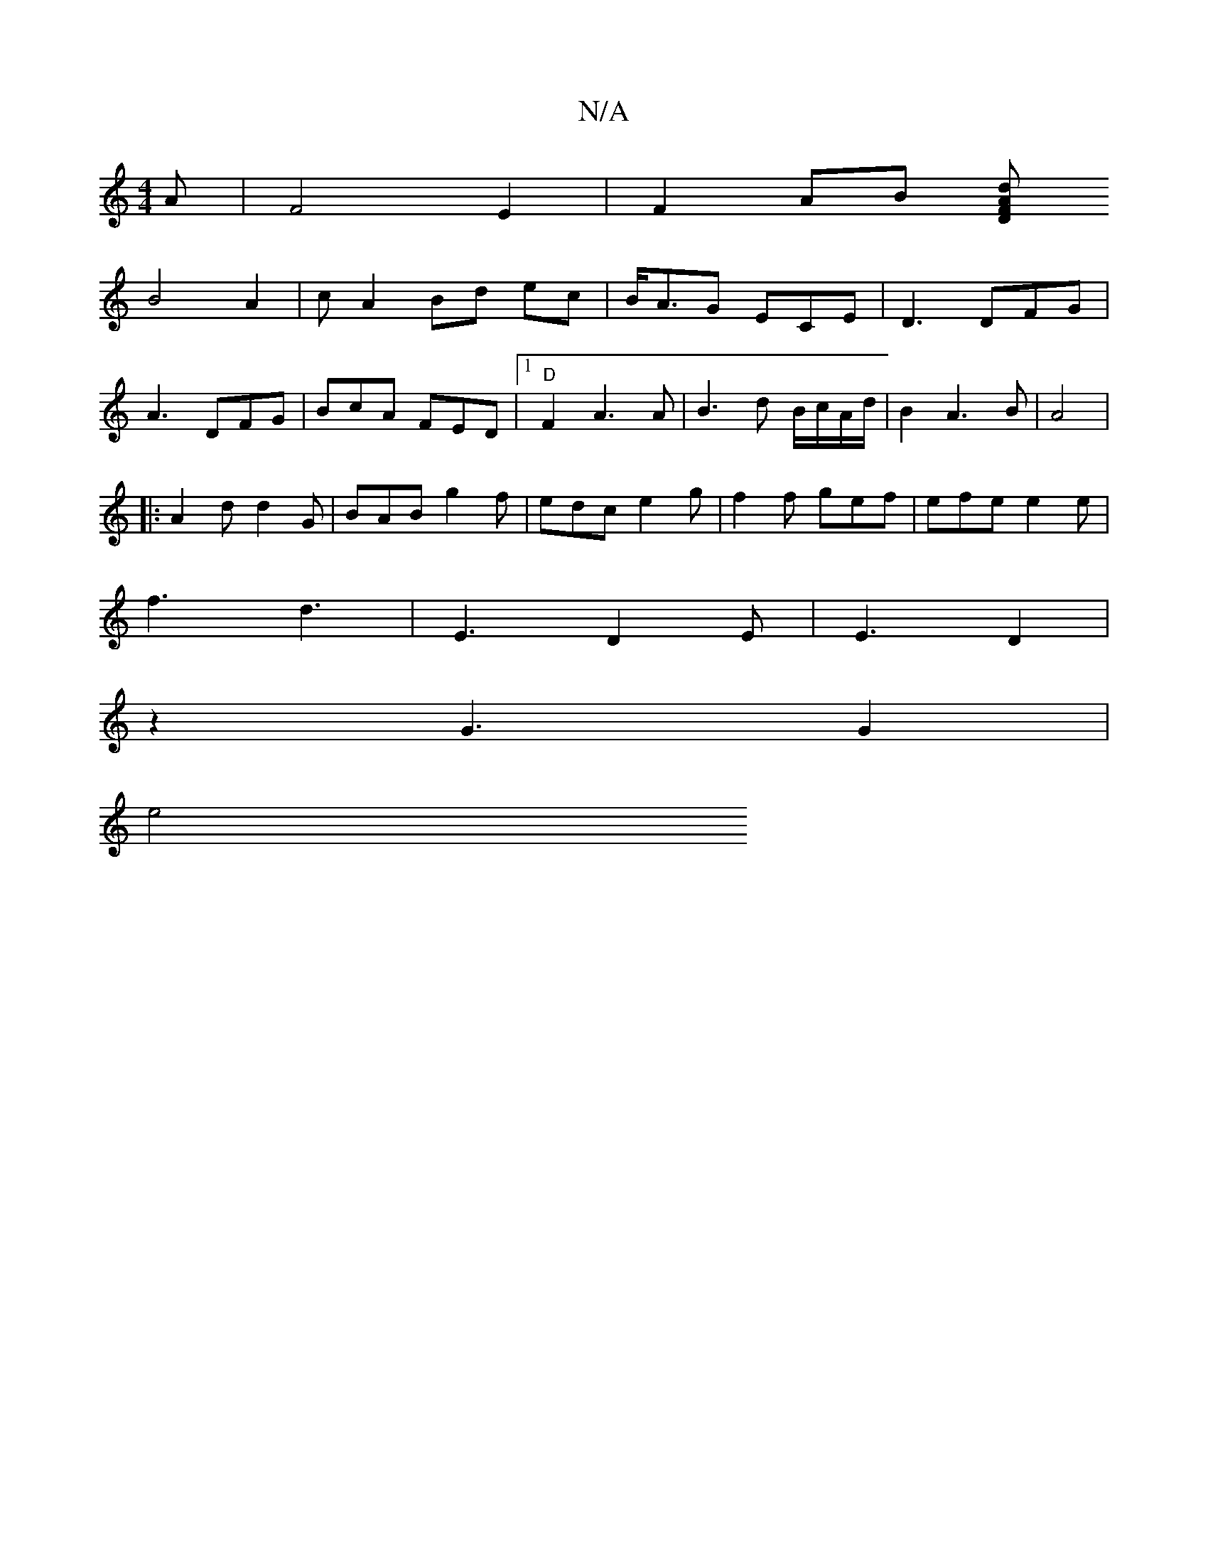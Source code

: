 X:1
T:N/A
M:4/4
R:N/A
K:Cmajor
A | F4 E2 | F2 AB [AFdD|
B4 A2|cA2Bd ec|B<AG ECE|D3 DFG|
A3 DFG|BcA FED |1 "D"F2 A3 A|B3d B/c/A/d/ | B2 A3 B|A4 |
|:A2d d2G | BAB g2f|edc e2g | f2f gef | efe e2 e |
f3 d3 | E3 D2E|E3 D2 |
z2G3 G2 |
e4